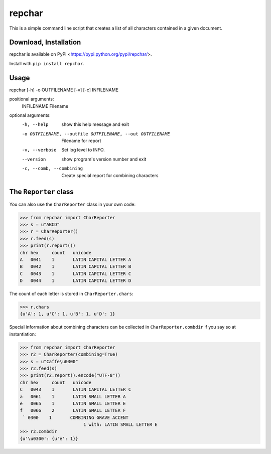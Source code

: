 *******
repchar
*******

This is a simple command line script that creates a list of all
characters contained in a given document.

Download, Installation
======================

repchar is available on PyPI <https://pypi.python.org/pypi/repchar/>.

Install with ``pip install repchar``.

Usage
=====

repchar [-h] -o OUTFILENAME [-v] [-c] INFILENAME

positional arguments:
  INFILENAME            Filename

optional arguments:
  -h, --help            show this help message and exit
  -o OUTFILENAME, --outfile OUTFILENAME, --out OUTFILENAME
                        Filename for report
  -v, --verbose         Set log level to INFO.
  --version             show program's version number and exit
  -c, --comb, --combining
                        Create special report for combining characters

The ``Reporter`` class
======================

You can also use the ``CharReporter`` class in your own code:

.. code:: pycon

    >>> from repchar import CharReporter
    >>> s = u"ABCD"
    >>> r = CharReporter()
    >>> r.feed(s)
    >>> print(r.report())
    chr	hex	count	unicode
    A	0041	1	LATIN CAPITAL LETTER A
    B	0042	1	LATIN CAPITAL LETTER B
    C	0043	1	LATIN CAPITAL LETTER C
    D	0044	1	LATIN CAPITAL LETTER D

The count of each letter is stored in ``CharReporter.chars``:

.. code:: pycon

    >>> r.chars
    {u'A': 1, u'C': 1, u'B': 1, u'D': 1}

Special information about combining characters can be collected in
``CharReporter.combdir`` if you say so at instantiation:

.. code:: pycon

    >>> from repchar import CharReporter
    >>> r2 = CharReporter(combining=True)
    >>> s = u"Caffe\u0300"
    >>> r2.feed(s)
    >>> print(r2.report().encode("UTF-8"))
    chr	hex	count	unicode
    C	0043	1	LATIN CAPITAL LETTER C
    a	0061	1	LATIN SMALL LETTER A
    e	0065	1	LATIN SMALL LETTER E
    f	0066	2	LATIN SMALL LETTER F
     ̀	0300	1	COMBINING GRAVE ACCENT
                            1 with: LATIN SMALL LETTER E
    >>> r2.combdir
    {u'\u0300': {u'e': 1}}

